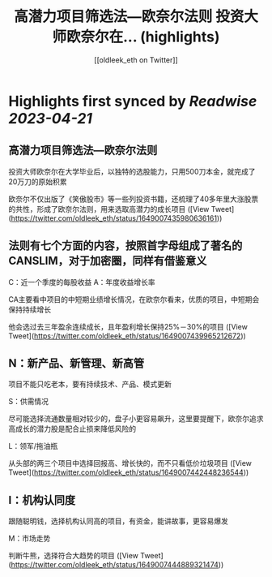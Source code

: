 :PROPERTIES:
:title: 高潜力项目筛选法—欧奈尔法则 投资大师欧奈尔在... (highlights)
:author: [[oldleek_eth on Twitter]]
:full-title: "高潜力项目筛选法—欧奈尔法则 投资大师欧奈尔在..."
:category: #tweets
:url: https://twitter.com/oldleek_eth/status/1649007435980636161
:END:

* Highlights first synced by [[Readwise]] [[2023-04-21]]
** 高潜力项目筛选法—欧奈尔法则

投资大师欧奈尔在大学毕业后，以独特的选股能力，只用500刀本金，就完成了20万刀的原始积累

欧奈尔不仅出版了《笑傲股市》等一些列投资书籍，还梳理了40多年里大涨股票的共性，形成了欧奈尔法则，用来选取高潜力的成长项目 ([View Tweet](https://twitter.com/oldleek_eth/status/1649007435980636161))
** 法则有七个方面的内容，按照首字母组成了著名的CANSLIM，对于加密圈，同样有借鉴意义

C：近一个季度的每股收益
A：年度收益增长率

CA主要看中项目的中短期业绩增长情况，在欧奈尔看来，优质的项目，中短期会保持持续增长

他会选过去三年盈余连续成长，且年盈利增长保持25%－30%的项目 ([View Tweet](https://twitter.com/oldleek_eth/status/1649007439965212672))
** N：新产品、新管理、新高管

项目不能只吃老本，要有持续技术、产品、模式更新

S：供需情况

尽可能选择流通数量相对较少的，盘子小更容易飙升，这里要提醒下，欧奈尔追求高成长的潜力股是配合止损来降低风险的

L：领军/拖油瓶

从头部的两三个项目中选择回报高、增长快的，而不只看低价垃圾项目 ([View Tweet](https://twitter.com/oldleek_eth/status/1649007442448236544))
** I：机构认同度

跟随聪明钱，选择机构认同高的项目，有资金，能讲故事，更容易爆发

M：市场走势

判断牛熊，选择符合大趋势的项目 ([View Tweet](https://twitter.com/oldleek_eth/status/1649007444889321474))